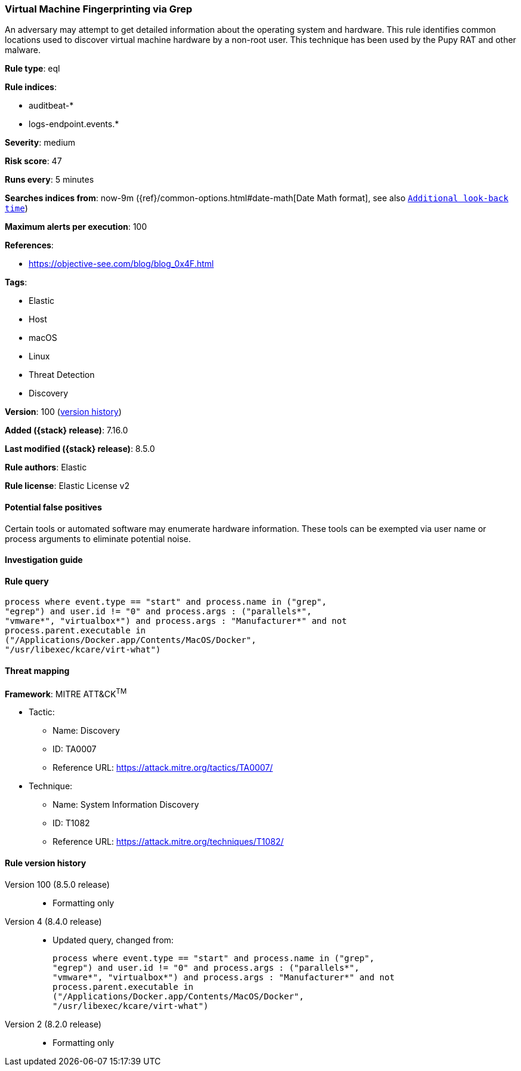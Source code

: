 [[virtual-machine-fingerprinting-via-grep]]
=== Virtual Machine Fingerprinting via Grep

An adversary may attempt to get detailed information about the operating system and hardware. This rule identifies common locations used to discover virtual machine hardware by a non-root user. This technique has been used by the Pupy RAT and other malware.

*Rule type*: eql

*Rule indices*:

* auditbeat-*
* logs-endpoint.events.*

*Severity*: medium

*Risk score*: 47

*Runs every*: 5 minutes

*Searches indices from*: now-9m ({ref}/common-options.html#date-math[Date Math format], see also <<rule-schedule, `Additional look-back time`>>)

*Maximum alerts per execution*: 100

*References*:

* https://objective-see.com/blog/blog_0x4F.html

*Tags*:

* Elastic
* Host
* macOS
* Linux
* Threat Detection
* Discovery

*Version*: 100 (<<virtual-machine-fingerprinting-via-grep-history, version history>>)

*Added ({stack} release)*: 7.16.0

*Last modified ({stack} release)*: 8.5.0

*Rule authors*: Elastic

*Rule license*: Elastic License v2

==== Potential false positives

Certain tools or automated software may enumerate hardware information. These tools can be exempted via user name or process arguments to eliminate potential noise.

==== Investigation guide


[source,markdown]
----------------------------------

----------------------------------


==== Rule query


[source,js]
----------------------------------
process where event.type == "start" and process.name in ("grep",
"egrep") and user.id != "0" and process.args : ("parallels*",
"vmware*", "virtualbox*") and process.args : "Manufacturer*" and not
process.parent.executable in
("/Applications/Docker.app/Contents/MacOS/Docker",
"/usr/libexec/kcare/virt-what")
----------------------------------

==== Threat mapping

*Framework*: MITRE ATT&CK^TM^

* Tactic:
** Name: Discovery
** ID: TA0007
** Reference URL: https://attack.mitre.org/tactics/TA0007/
* Technique:
** Name: System Information Discovery
** ID: T1082
** Reference URL: https://attack.mitre.org/techniques/T1082/

[[virtual-machine-fingerprinting-via-grep-history]]
==== Rule version history

Version 100 (8.5.0 release)::
* Formatting only

Version 4 (8.4.0 release)::
* Updated query, changed from:
+
[source, js]
----------------------------------
process where event.type == "start" and process.name in ("grep",
"egrep") and user.id != "0" and process.args : ("parallels*",
"vmware*", "virtualbox*") and process.args : "Manufacturer*" and not
process.parent.executable in
("/Applications/Docker.app/Contents/MacOS/Docker",
"/usr/libexec/kcare/virt-what")
----------------------------------

Version 2 (8.2.0 release)::
* Formatting only

